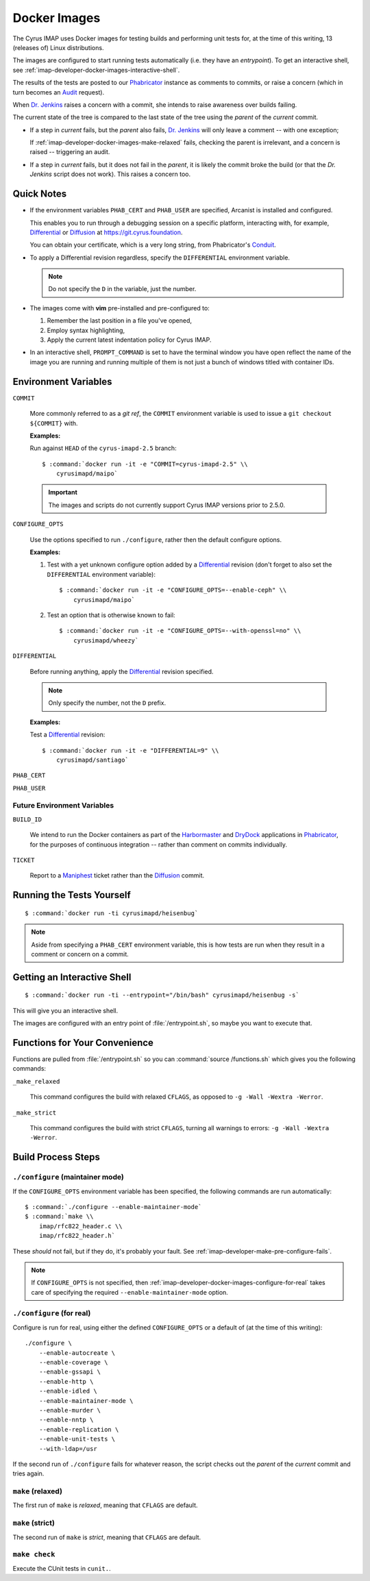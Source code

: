 .. _imap-developer-docker-images:

=============
Docker Images
=============

The Cyrus IMAP uses Docker images for testing builds and performing unit
tests for, at the time of this writing, 13 (releases of) Linux
distributions.

The images are configured to start running tests automatically (i.e.
they have an *entrypoint*). To get an interactive shell, see
:ref:`imap-developer-docker-images-interactive-shell`.

The results of the tests are posted to our `Phabricator`_ instance as
comments to commits, or raise a concern (which in turn becomes an
`Audit`_ request).

When `Dr. Jenkins`_ raises a concern with a commit, she intends to raise
awareness over builds failing.

The current state of the tree is compared to the last state of the tree
using the *parent* of the *current* commit.

*   If a step in *current* fails, but the *parent* also fails,
    `Dr. Jenkins`_ will only leave a comment -- with one exception;

    If :ref:`imap-developer-docker-images-make-relaxed` fails, checking
    the parent is irrelevant, and a concern is raised -- triggering an
    audit.

*   If a step in *current* fails, but it does not fail in the *parent*,
    it is likely the commit broke the build (or that the `Dr. Jenkins`
    script does not work). This raises a concern too.

Quick Notes
===========

*   If the environment variables ``PHAB_CERT`` and ``PHAB_USER`` are
    specified, Arcanist is installed and configured.

    This enables you to run through a debugging session on a specific
    platform, interacting with, for example, `Differential`_ or
    `Diffusion`_ at https://git.cyrus.foundation.

    You can obtain your certificate, which is a very long string, from
    Phabricator's `Conduit`_.

*   To apply a Differential revision regardless, specify the
    ``DIFFERENTIAL`` environment variable.

    .. NOTE::

        Do not specify the ``D`` in the variable, just the number.

*   The images come with **vim** pre-installed and pre-configured to:

    #.  Remember the last position in a file you've opened,

    #.  Employ syntax highlighting,

    #.  Apply the current latest indentation policy for Cyrus IMAP.

*   In an interactive shell, ``PROMPT_COMMAND`` is set to have the
    terminal window you have open reflect the name of the image you are
    running and running multiple of them is not just a bunch of windows
    titled with container IDs.

Environment Variables
=====================

``COMMIT``

    More commonly referred to as a *git ref*, the ``COMMIT`` environment
    variable is used to issue a ``git checkout ${COMMIT}`` with.

    **Examples:**

    Run against ``HEAD`` of the ``cyrus-imapd-2.5`` branch:

    .. parsed-literal::

        $ :command:`docker run -it -e "COMMIT=cyrus-imapd-2.5" \\
            cyrusimapd/maipo`

    .. IMPORTANT::

        The images and scripts do not currently support Cyrus IMAP
        versions prior to 2.5.0.

``CONFIGURE_OPTS``

    Use the options specified to run ``./configure``, rather then the
    default configure options.

    **Examples:**

    #.  Test with a yet unknown configure option added by a
        `Differential`_ revision (don't forget to also set the
        ``DIFFERENTIAL`` environment variable):

        .. parsed-literal::

            $ :command:`docker run -it -e "CONFIGURE_OPTS=--enable-ceph" \\
                cyrusimapd/maipo`

    #.  Test an option that is otherwise known to fail:

        .. parsed-literal::

            $ :command:`docker run -it -e "CONFIGURE_OPTS=--with-openssl=no" \\
                cyrusimapd/wheezy`

``DIFFERENTIAL``

    Before running anything, apply the `Differential`_ revision
    specified.

    .. NOTE::

        Only specify the number, not the ``D`` prefix.

    **Examples:**

    Test a `Differential`_ revision:

    .. parsed-literal::

        $ :command:`docker run -it -e "DIFFERENTIAL=9" \\
            cyrusimapd/santiago`

``PHAB_CERT``

``PHAB_USER``

Future Environment Variables
----------------------------

``BUILD_ID``

    We intend to run the Docker containers as part of the
    `Harbormaster`_ and `DryDock`_ applications in `Phabricator`_, for
    the purposes of continuous integration -- rather than comment on
    commits individually.

``TICKET``

    Report to a `Maniphest`_ ticket rather than the `Diffusion`_ commit.

Running the Tests Yourself
==========================

.. parsed-literal::

    $ :command:`docker run -ti cyrusimapd/heisenbug`

.. NOTE::

    Aside from specifying a ``PHAB_CERT`` environment variable, this is
    how tests are run when they result in a comment or concern on a
    commit.

.. _imap-developer-docker-images-interactive-shell:

Getting an Interactive Shell
============================

.. parsed-literal::

    $ :command:`docker run -ti --entrypoint="/bin/bash" cyrusimapd/heisenbug -s`

This will give you an interactive shell.

The images are configured with an entry point of :file:`/entrypoint.sh`,
so maybe you want to execute that.

Functions for Your Convenience
==============================

Functions are pulled from :file:`/entrypoint.sh` so you can
:command:`source /functions.sh` which gives you the following commands:

``_make_relaxed``

    This command configures the build with relaxed ``CFLAGS``, as
    opposed to ``-g -Wall -Wextra -Werror``.

``_make_strict``

    This command configures the build with strict ``CFLAGS``, turning
    all warnings to errors: ``-g -Wall -Wextra -Werror``.

Build Process Steps
===================

``./configure`` (maintainer mode)
---------------------------------

If the ``CONFIGURE_OPTS`` environment variable has been specified, the
following commands are run automatically:

.. parsed-literal::

    $ :command:`./configure --enable-maintainer-mode`
    $ :command:`make \\
        imap/rfc822_header.c \\
        imap/rfc822_header.h`

These *should* not fail, but if they do, it's probably your fault. See
:ref:`imap-developer-make-pre-configure-fails`.

.. NOTE::

    If ``CONFIGURE_OPTS`` is not specified, then
    :ref:`imap-developer-docker-images-configure-for-real` takes care of
    specifying the required ``--enable-maintainer-mode`` option.

.. _imap-developer-docker-images-configure-for-real:

``./configure`` (for real)
--------------------------

Configure is run for real, using either the defined ``CONFIGURE_OPTS``
or a default of (at the time of this writing):

.. parsed-literal::

    ./configure \\
        --enable-autocreate \\
        --enable-coverage \\
        --enable-gssapi \\
        --enable-http \\
        --enable-idled \\
        --enable-maintainer-mode \\
        --enable-murder \\
        --enable-nntp \\
        --enable-replication \\
        --enable-unit-tests \\
        --with-ldap=/usr

If the second run of ``./configure`` fails for whatever reason, the
script checks out the *parent* of the *current* commit and tries again.

.. _imap-developer-docker-images-make-relaxed:

``make`` (relaxed)
------------------

The first run of ``make`` is *relaxed*, meaning that ``CFLAGS`` are
default.

``make`` (strict)
-----------------

The second run of ``make`` is *strict*, meaning that ``CFLAGS`` are
default.

``make check``
--------------

Execute the CUnit tests in ``cunit.``.

.. _Audit: https://git.cyrus.foundation/audit/
.. _Conduit: https://git.cyrus.foundation/settings/panel/conduit/
.. _Differential: https://git.cyrus.foundation/differential/
.. _Diffusion: https://git.cyrus.foundation/diffusion/
.. _Dr. Jenkins: https://git.cyrus.foundation/p/jenkins/
.. _DryDock: https://git.cyrus.foundation/drydock/
.. _Harbormaster: https://git.cyrus.foundation/harbormaster/
.. _Maniphest: https://git.cyrus.foundation/maniphest/
.. _Phabricator: https://git.cyrus.foundation/
